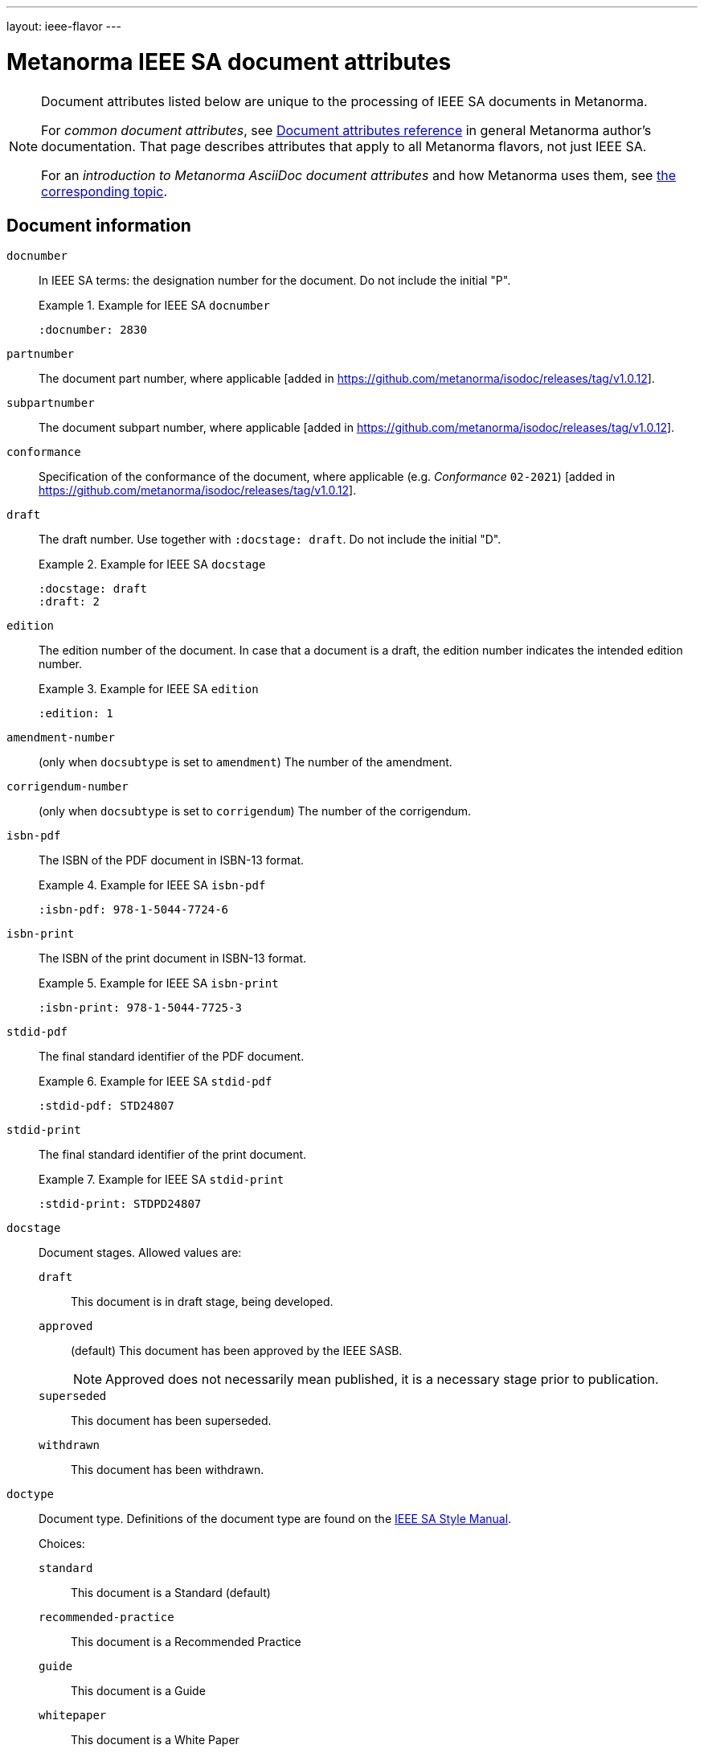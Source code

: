 ---
layout: ieee-flavor
---

= Metanorma IEEE SA document attributes

[[note_general_doc_ref_doc_attrib_ieee]]
[NOTE]
====
Document attributes listed below are unique to the processing of IEEE SA documents
in Metanorma.

For _common document attributes_, see link:/author/ref/document-attributes/[Document attributes reference] in general Metanorma author's documentation. That page describes attributes that apply to all Metanorma flavors, not just IEEE SA.

For an _introduction to Metanorma AsciiDoc document attributes_ and how Metanorma uses them, see link:/author/ref/document-attributes/[the corresponding topic].
====

== Document information

`docnumber`:: In IEEE SA terms: the designation number for the document. Do not include the initial "P".
+
.Example for IEEE SA `docnumber`
[example]
====
[source,adoc]
----
:docnumber: 2830
----
====

`partnumber`:: The document part number, where applicable [added in https://github.com/metanorma/isodoc/releases/tag/v1.0.12].
`subpartnumber`:: The document subpart number, where applicable [added in https://github.com/metanorma/isodoc/releases/tag/v1.0.12].

`conformance`:: Specification of the conformance of the document, where applicable (e.g. _Conformance_ `02-2021`)  [added in https://github.com/metanorma/isodoc/releases/tag/v1.0.12].

`draft`:: The draft number. Use together with `:docstage: draft`. Do not include the initial "D".
+
.Example for IEEE SA `docstage`
[example]
====
[source,adoc]
----
:docstage: draft
:draft: 2
----
====

`edition`:: The edition number of the document. In case that a document is a
draft, the edition number indicates the intended edition number.
+
.Example for IEEE SA `edition`
[example]
====
[source,adoc]
----
:edition: 1
----
====

`amendment-number`:: (only when `docsubtype` is set to `amendment`) The number of the amendment.

`corrigendum-number`:: (only when `docsubtype` is set to `corrigendum`) The number of the corrigendum.

`isbn-pdf`:: The ISBN of the PDF document in ISBN-13 format.
+
.Example for IEEE SA `isbn-pdf`
[example]
====
[source,adoc]
----
:isbn-pdf: 978-1-5044-7724-6
----
====

`isbn-print`:: The ISBN of the print document in ISBN-13 format.
+
.Example for IEEE SA `isbn-print`
[example]
====
[source,adoc]
----
:isbn-print: 978-1-5044-7725-3
----
====

`stdid-pdf`:: The final standard identifier of the PDF document.
+
.Example for IEEE SA `stdid-pdf`
[example]
====
[source,adoc]
----
:stdid-pdf: STD24807
----
====

`stdid-print`:: The final standard identifier of the print document.
+
.Example for IEEE SA `stdid-print`
[example]
====
[source,adoc]
----
:stdid-print: STDPD24807
----
====

`docstage`:: Document stages. Allowed values are:

`draft`::: This document is in draft stage, being developed.

`approved`::: (default) This document has been approved by the IEEE SASB.
+
NOTE: Approved does not necessarily mean published, it is a necessary stage
prior to publication.

`superseded`::: This document has been superseded.

`withdrawn`::: This document has been withdrawn.


`doctype`::
Document type. Definitions of the document type are found on
the https://standards.ieee.org/develop/drafting-standard/resources/[IEEE SA Style Manual].
+
Choices:
+
--
`standard`:: This document is a Standard (default)
`recommended-practice`:: This document is a Recommended Practice
`guide`:: This document is a Guide
`whitepaper`:: This document is a White Paper
`redline`:: This document is a Redline product document
`other`:: This document is of a type not otherwise described
--

`docsubtype`::
Document subtype. Choices:
+
--
`document`:: Document is new or a revision (default)
`amendment`:: Document is an amendment
`corrigendum`:: Document is an corrigendum
`erratum`:: Document is an erratum
`icap`:: Document is an ICAP (IEEE Conformity Assessment Program) document (applies only to `whitepaper`)
`industry-connections-report`:: Document is an Industry Connections Report document (applies only to `whitepaper`)
--

`trial-use`:: Document published for a limited period of time.
Can apply to any of the document types. (Default value: `false`.)
+
NOTE: A Trial-Use standard is only described in the text of the introduction,
it is not prominently displayed nor is it fielded data.
+
NOTE: Please see
https://standards.ieee.org/about/policies/opman/sect5/[Operations Manual, 5.7 Trial-Use standards]
for more details.

`issued-date`:: The date on which the document was approved. (Applicable to drafts.)
Like all dates in Metanorma, this must be supplied in `YYYY-MM-DD` format.
+
.Example for IEEE SA `issued-date`
[example]
====
[source,adoc]
----
:issued-date: 2021-06-16
----
====

`feedback-ended-date`:: (conditional: used only when `trial-use` is set to `true`.)
Specific to trial-use documents: the final date at which comments about the
document will be accepted.

`obsoleted-date`::

** When `trial-use` is set to `false`: the date on which the document will become `inactive`.
+
NOTE: See https://standards.ieee.org/about/policies/opman/sect6/[Operations Manual, 6.3.3 Inactive standards] for details.

** When `trial-use` is set to `true`: the date on which the document will expire.
+
NOTE: A trial-use document is effective for not more than three years
(https://standards.ieee.org/about/policies/opman/sect5/[Operations Manual, 5.7 Trial-Use standards]).


`:keywords`:: Comma-delimited list of keywords associated with the document.
+
.Example for IEEE SA `keywords` (IEEE Std 2830(TM)-2021)
[example]
====
[source,adoc]
----
:keywords: data fusion, IEEE 2830™, shared machine learning, SML, trusted execution environment, TEE
----
====

`:doctitle:`:: Document title.
+
NOTE: Do not include the words "Draft {Guide/Standard/Recommended Practice} for",
these words are supplied automatically by Metanorma.
+
NOTE: The `:doctitle:` value can also be set using the first line of the
Metanorma AsciiDoc markup, prefaced by `= ` instead of setting the document
attribute.

`:document-scheme`:: The document scheme that this document aligns to.
Metanorma will enforce alignment as appropriate, including by supplying
predefined sections.
+
Accepted values:
+
`ieee-sa-2021`::: (default)

**** A "Word usage" subclause will be supplied at the end of the "Overview"
clause with contents defined in the IEEE SA Style Manual 2021.

**** The "Participants" clause will be automatically generated according to IEEE
SA requirements using the information supplied by the user-defined "Participant"
clauses.

`legacy`::: (all unsupported values fall back to `legacy`)
Metanorma will not supply the "Word usage" subclause and will not
generate or modify the "Participants" clause.

`:program:`:: Program under which a white paper was authored [added in https://github.com/metanorma/metanorma-ieee/releases/tag/v1.1.6].

== Document relationships

`:merges:`:: This document incorporates the document(s) with the nominated
identifiers (semicolon-delimited). In IEEE identifiers, indicated as _incorporated_.

`:updates:`:: This document is an update of the document(s) with the nominated
identifiers (semicolon-delimited). Applies to revisions, as well as to appendices
and corrigenda.

`:supplements:`:: This document is a supplement of the document with the nominated
identifier [added in https://github.com/metanorma/isodoc/releases/tag/v1.0.12].


[[document-contributors]]
== Document contributors

=== General

There are multiple types of contributors to an IEEE SA document, and the
document displays full provenance of where the document was developed, balloted
and eventually approved.

The basic information of these groups are entered as document attributes,
including:

* the working group
* the balloting group
* the standards board, at the time of publishing the document.

Members of these groups are entered in the
link:/author/ieee/topics/markup#participants[Participants clause].


=== Society

An IEEE SA document is sponsored by or developed by an IEEE society.
This IEEE society is prominently displayed on the cover page.

NOTE: This is mandatory information.

`society`:: The IEEE society responsible for the document. Do not include the
"IEEE" prefix.
+
.Example for IEEE SA `society`
[example]
====
[source,adoc]
----
:society: Computer Society
----
====

=== Committee

An IEEE SA document is developed within a working group under an IEEE SA
committee.
This IEEE SA committee is prominently displayed on the cover page.

NOTE: This is mandatory information.

`committee`:: The committee responsible for the document.
+
.Example for IEEE SA `committee`
[example]
====
[source,adoc]
----
:committee: C/AISC - Artificial Intelligence Standards Committee
----
====
+
[example]
====
[source,adoc]
----
:committee: Standards Activities Board
----
====


=== Working group

An IEEE SA document is developed by a working group.

NOTE: This is mandatory information.

An IEEE SA working group can be one of two modes
(more details at link:/author/ieee/ref/process[process]):

* Entity-based: members are IEEE SA member organizations
* Individual-based: members are individual contributors

`working-group`:: The working group responsible for the document.
Include any final "Working Group" text in the group name.
+
.Example for IEEE SA `working-group`
[example]
====
[source,adoc]
----
:working-group: Spatial Web Working Group
----
====

(Rendered as: _the Spatial Web Working Group had the following membership:..._)

Members of the working group are to be listed in the
link:/author/ieee/topics/markup#participants[Participants clause].


=== Balloting group

The balloting group, or balloting committee, is the group that recommends
the document for approval as a standard by the IEEE SA Standardization board.

The balloting group is composed of voting members of the working group, or the
committee that the working group belongs to.

`balloting-group`:: The Standards Association balloting group responsible for the document.
Do not supply the final "Standards Association balloting group" text in the group name;
that is supplied by Metanorma.

`balloting-group-type`:: The type of the Standards Association balloting group responsible for the document,
_individual_ or _entity_ (default: _individual_).

Members of the balloting group are to be listed in the
link:/author/ieee/topics/markup#participants[Participants clause].


=== Standardization board

The IEEE Standardization Board at the time of document publication is rendered
in the document preface.

Members of the IEEE SA Standardization Board (SASB) are to be listed in the
link:/author/ieee/topics/markup#participants[Participants clause].

=== Personal authors

White papers require personal authors to be specified, as follows:

`:surname:`, `:surname_2:`, `:surname_{i}:`::
Surname of personal authors

`:givenname:`, `:givenname_2:`, `:givenname_{i}:`::
Given name of personal authors

`:contributor-position:`, `:contributor-position_2:`, `:contributor-position_{i}:`::
Job title of personal authors



=== Sponsors

The sponsoring bodies, if any, are indicated through the `:sponsor:` and
`:sponsor-subdivision:` attributes.

As with other author values, multiple instances of sponsoring organisations and
their subdivisions are indicated as `:sponsor_2:` and `:sponsor-subdivision_2:`,
`:sponsor_3:` and `:sponsor-subdivision_3:`, etc.

The values of `:sponsor-subdivision_{i}:` can be:

* multiple (semicolon-delimited: processed via CSV, recognising quote marks)
* hierarchical, with multiple levels of subdivision (comma-delimited, from larger to
  smaller) [added in https://github.com/metanorma/metanorma-standoc/releases/tag/v2.8.3];

The different hierarchical levels can optionally be prefixed with type and a colon.

On the front cover, if it is a sponsor, "IEEE" is prefixed to the first
subdivision, rather than being rendered on a separate line.

The following is an example of how two divisions of the IEEE are indicated as sponsoring the document:

.IEEE subdivsion sponsors to a document
====
[source,adoc]
----
:sponsor: IEEE
:sponsor-subdivision: "Power & Energy Society", Power System Communications Committee; Communications Society, Standards Committee
----

rendered as:

____
Sponsored by the +
*Power System Communications Committee* +
of the +
*IEEE Power & Energy Society* +
and the +
*Standards Committee* +
of the +
*IEEE Communications Society*
____
====

NOTE: The quotation marks are needed to process the CSV correctly.


== Visual appearance

`:hierarchical-object-numbering:`::
If set, do not number tables and figures consecutively throughout the body of the
document, but restart numbering with each clause (hierarchically).
+
Use in complex documents, with multiple tables or figures, that need to be tracked against
clauses for ease of lookup (so _Figure 6-3, Figure 6-4_, instead of _Figure 21, Figure 22_.)

== Document processing

`:ieee-dtd:`::
The location of the IEEE XML DTD [added in https://github.com/metanorma/isodoc/releases/tag/v0.1.0].
Used to validate any IEEE XML generated for the document.

